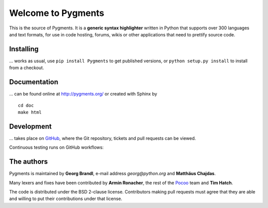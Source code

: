 Welcome to Pygments 
=================== 
 
This is the source of Pygments.  It is a **generic syntax highlighter** written 
in Python that supports over 300 languages and text formats, for use in code 
hosting, forums, wikis or other applications that need to prettify source code. 
 
Installing 
---------- 
 
... works as usual, use ``pip install Pygments`` to get published versions, 
or ``python setup.py install`` to install from a checkout. 
 
Documentation 
------------- 
 
... can be found online at http://pygments.org/ or created with Sphinx by :: 
 
   cd doc 
   make html 
 
Development 
----------- 
 
... takes place on `GitHub <https://github.com/pygments/pygments>`_, where the 
Git repository, tickets and pull requests can be viewed. 
 
Continuous testing runs on GitHub workflows: 
 
.. image:: https://github.com/pygments/pygments/workflows/Pygments/badge.svg 
   :target: https://github.com/pygments/pygments/actions?query=workflow%3APygments 
 
The authors 
----------- 
 
Pygments is maintained by **Georg Brandl**, e-mail address *georg*\ *@*\ *python.org* 
and **Matthäus Chajdas**. 
 
Many lexers and fixes have been contributed by **Armin Ronacher**, the rest of 
the `Pocoo <http://dev.pocoo.org/>`_ team and **Tim Hatch**. 
 
The code is distributed under the BSD 2-clause license.  Contributors making pull 
requests must agree that they are able and willing to put their contributions 
under that license. 
